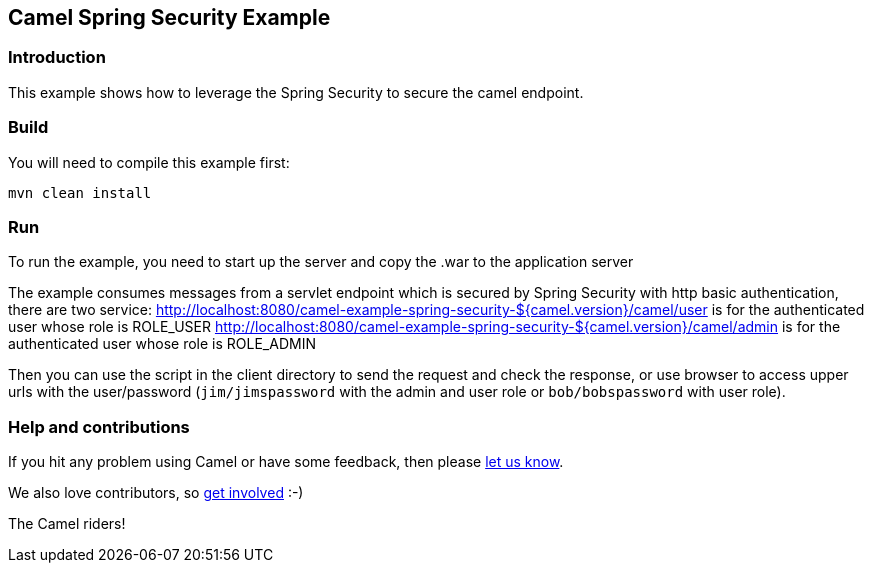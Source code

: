 == Camel Spring Security Example

=== Introduction

This example shows how to leverage the Spring Security to secure the
camel endpoint.

=== Build

You will need to compile this example first:

....
mvn clean install
....

=== Run

To run the example, you need to start up the server and copy the .war to
the application server

The example consumes messages from a servlet endpoint which is secured
by Spring Security with http basic authentication, there are two
service:
http://localhost:8080/camel-example-spring-security-${camel.version}/camel/user
is for the authenticated user whose role is ROLE_USER
http://localhost:8080/camel-example-spring-security-${camel.version}/camel/admin
is for the authenticated user whose role is ROLE_ADMIN

Then you can use the script in the client directory to send the request
and check the response, or use browser to access upper urls with the
user/password (`+jim/jimspassword+` with the admin and user role or
`+bob/bobspassword+` with user role).

=== Help and contributions

If you hit any problem using Camel or have some feedback, then please
https://camel.apache.org/support.html[let us know].

We also love contributors, so
https://camel.apache.org/contributing.html[get involved] :-)

The Camel riders!
